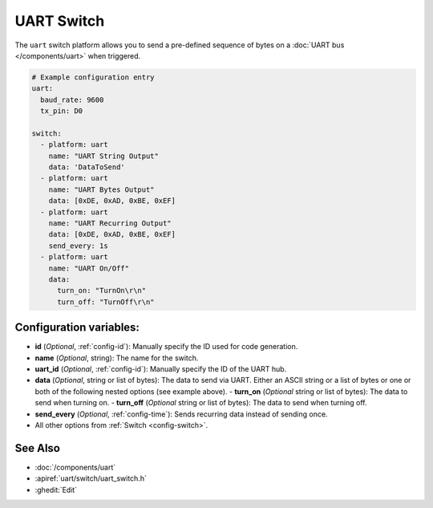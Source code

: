 UART Switch
===========

.. seo::
    :description: Instructions for setting up UART switches in ESPHome that can output arbitrary UART sequences when activated.
    :image: uart.svg

The ``uart`` switch platform allows you to send a pre-defined sequence of bytes on a
:doc:`UART bus </components/uart>` when triggered.

.. code-block:: yaml

    # Example configuration entry
    uart:
      baud_rate: 9600
      tx_pin: D0

    switch:
      - platform: uart
        name: "UART String Output"
        data: 'DataToSend'
      - platform: uart
        name: "UART Bytes Output"
        data: [0xDE, 0xAD, 0xBE, 0xEF]
      - platform: uart
        name: "UART Recurring Output"
        data: [0xDE, 0xAD, 0xBE, 0xEF]
        send_every: 1s
      - platform: uart
        name: "UART On/Off"
        data:
          turn_on: "TurnOn\r\n"
          turn_off: "TurnOff\r\n"

Configuration variables:
------------------------

- **id** (*Optional*, :ref:`config-id`): Manually specify the ID used for code generation.
- **name** (*Optional*, string): The name for the switch.
- **uart_id** (*Optional*, :ref:`config-id`): Manually specify the ID of the UART hub.
- **data** (*Optional*, string or list of bytes): The data to send via UART. Either an ASCII string
  or a list of bytes or one or both of the following nested options (see example above).
  - **turn_on** (*Optional* string or list of bytes): The data to send when turning on.
  - **turn_off** (*Optional* string or list of bytes): The data to send when turning off.
- **send_every** (*Optional*, :ref:`config-time`): Sends recurring data instead of sending once.
- All other options from :ref:`Switch <config-switch>`.

See Also
--------

- :doc:`/components/uart`
- :apiref:`uart/switch/uart_switch.h`
- :ghedit:`Edit`
